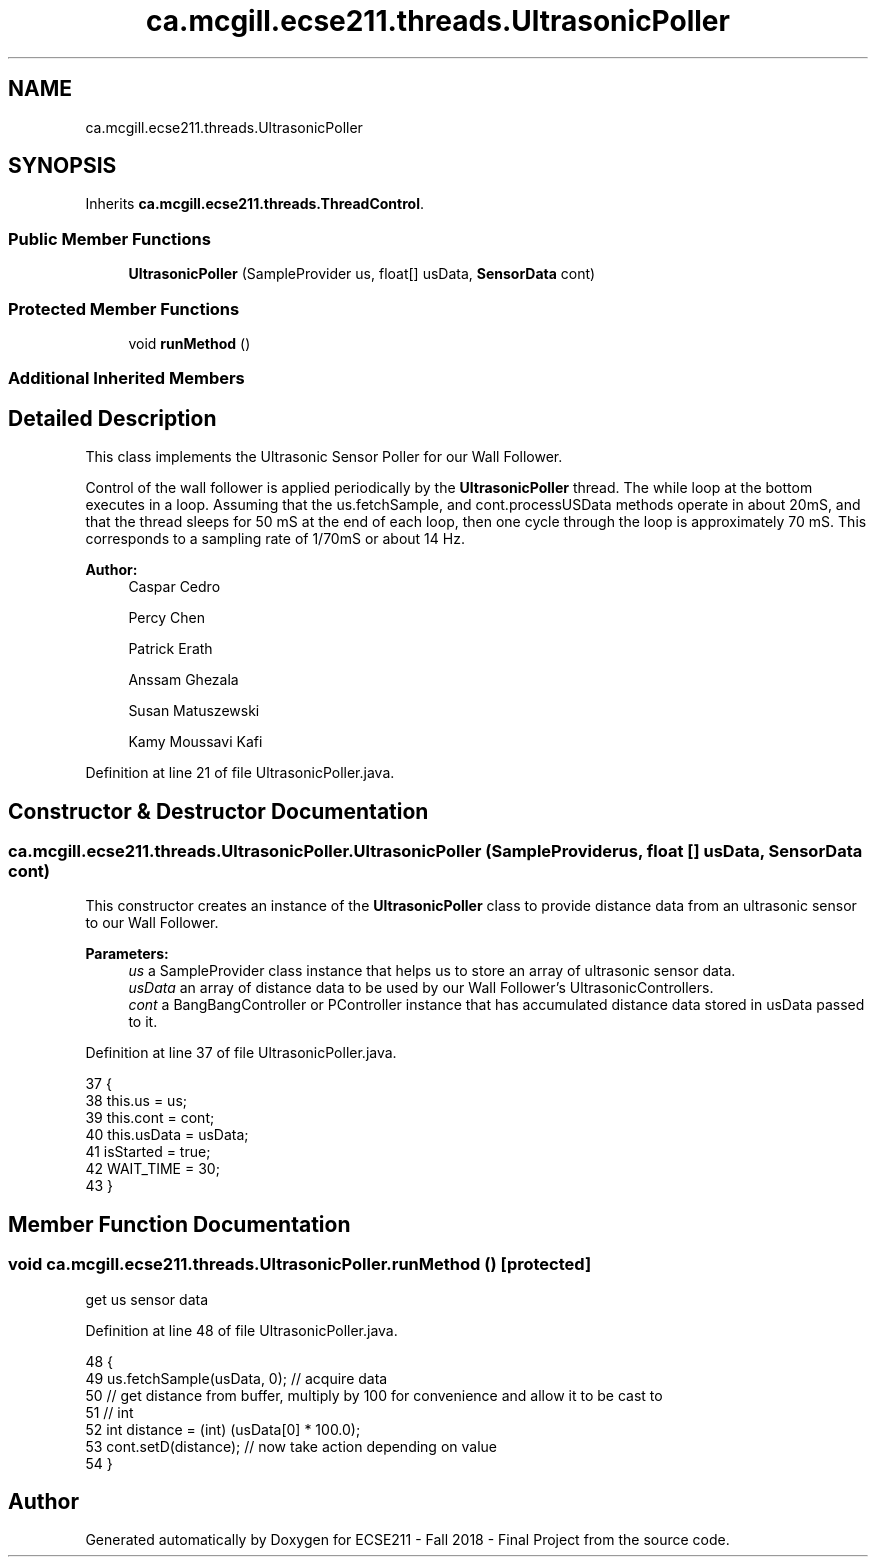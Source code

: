 .TH "ca.mcgill.ecse211.threads.UltrasonicPoller" 3 "Tue Nov 27 2018" "Version 1.0" "ECSE211 - Fall 2018 - Final Project" \" -*- nroff -*-
.ad l
.nh
.SH NAME
ca.mcgill.ecse211.threads.UltrasonicPoller
.SH SYNOPSIS
.br
.PP
.PP
Inherits \fBca\&.mcgill\&.ecse211\&.threads\&.ThreadControl\fP\&.
.SS "Public Member Functions"

.in +1c
.ti -1c
.RI "\fBUltrasonicPoller\fP (SampleProvider us, float[] usData, \fBSensorData\fP cont)"
.br
.in -1c
.SS "Protected Member Functions"

.in +1c
.ti -1c
.RI "void \fBrunMethod\fP ()"
.br
.in -1c
.SS "Additional Inherited Members"
.SH "Detailed Description"
.PP 
This class implements the Ultrasonic Sensor Poller for our Wall Follower\&.
.PP
Control of the wall follower is applied periodically by the \fBUltrasonicPoller\fP thread\&. The while loop at the bottom executes in a loop\&. Assuming that the us\&.fetchSample, and cont\&.processUSData methods operate in about 20mS, and that the thread sleeps for 50 mS at the end of each loop, then one cycle through the loop is approximately 70 mS\&. This corresponds to a sampling rate of 1/70mS or about 14 Hz\&.
.PP
\fBAuthor:\fP
.RS 4
Caspar Cedro 
.PP
Percy Chen 
.PP
Patrick Erath 
.PP
Anssam Ghezala 
.PP
Susan Matuszewski 
.PP
Kamy Moussavi Kafi 
.RE
.PP

.PP
Definition at line 21 of file UltrasonicPoller\&.java\&.
.SH "Constructor & Destructor Documentation"
.PP 
.SS "ca\&.mcgill\&.ecse211\&.threads\&.UltrasonicPoller\&.UltrasonicPoller (SampleProvider us, float [] usData, \fBSensorData\fP cont)"
This constructor creates an instance of the \fBUltrasonicPoller\fP class to provide distance data from an ultrasonic sensor to our Wall Follower\&.
.PP
\fBParameters:\fP
.RS 4
\fIus\fP a SampleProvider class instance that helps us to store an array of ultrasonic sensor data\&. 
.br
\fIusData\fP an array of distance data to be used by our Wall Follower's UltrasonicControllers\&. 
.br
\fIcont\fP a BangBangController or PController instance that has accumulated distance data stored in usData passed to it\&. 
.RE
.PP

.PP
Definition at line 37 of file UltrasonicPoller\&.java\&.
.PP
.nf
37                                                                               {
38     this\&.us = us;
39     this\&.cont = cont;
40     this\&.usData = usData;
41     isStarted = true;
42     WAIT_TIME = 30;
43   }
.fi
.SH "Member Function Documentation"
.PP 
.SS "void ca\&.mcgill\&.ecse211\&.threads\&.UltrasonicPoller\&.runMethod ()\fC [protected]\fP"
get us sensor data 
.PP
Definition at line 48 of file UltrasonicPoller\&.java\&.
.PP
.nf
48                              {
49     us\&.fetchSample(usData, 0); // acquire data
50     // get distance from buffer, multiply by 100 for convenience and allow it to be cast to
51     // int
52     int distance = (int) (usData[0] * 100\&.0);
53     cont\&.setD(distance); // now take action depending on value
54   }
.fi


.SH "Author"
.PP 
Generated automatically by Doxygen for ECSE211 - Fall 2018 - Final Project from the source code\&.
